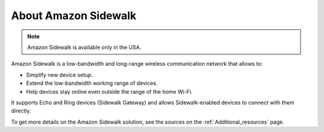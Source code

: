 .. _about_sidewalk:

About Amazon Sidewalk
#####################

.. note::
   Amazon Sidewalk is available only in the USA.

Amazon Sidewalk is a low-bandwidth and long-range wireless communication network that allows to:

* Simplify new device setup.
* Extend the low-bandwidth working range of devices.
* Help devices stay online even outside the range of the home Wi-Fi.

It supports Echo and Ring devices (Sidewalk Gateway) and allows Sidewalk-enabled devices to connect with them directly.

To get more details on the Amazon Sidewalk solution, see the sources on the :ref:`Additional_resources` page.


